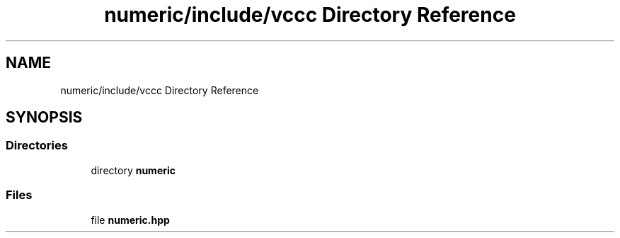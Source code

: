 .TH "numeric/include/vccc Directory Reference" 3 "Fri Dec 18 2020" "VCCC" \" -*- nroff -*-
.ad l
.nh
.SH NAME
numeric/include/vccc Directory Reference
.SH SYNOPSIS
.br
.PP
.SS "Directories"

.in +1c
.ti -1c
.RI "directory \fBnumeric\fP"
.br
.in -1c
.SS "Files"

.in +1c
.ti -1c
.RI "file \fBnumeric\&.hpp\fP"
.br
.in -1c
